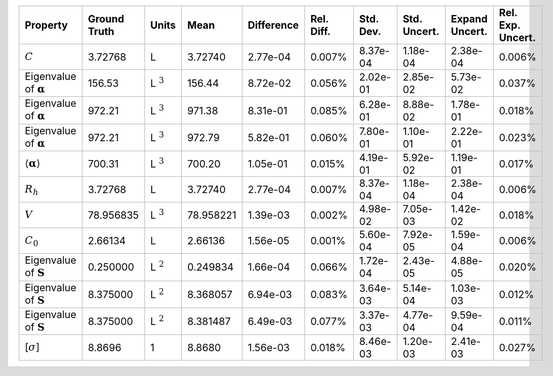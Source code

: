 .. table:: 

    +-------------------------------------+------------+--------------+---------+----------+----------+---------+------------+--------------+-----------------+
    |              Property               |Ground Truth|    Units     |  Mean   |Difference|Rel. Diff.|Std. Dev.|Std. Uncert.|Expand Uncert.|Rel. Exp. Uncert.|
    +=====================================+============+==============+=========+==========+==========+=========+============+==============+=================+
    |:math:`C`                            |3.72768     |L             |3.72740  |2.77e-04  |0.007%    |8.37e-04 |1.18e-04    |2.38e-04      |0.006%           |
    +-------------------------------------+------------+--------------+---------+----------+----------+---------+------------+--------------+-----------------+
    |Eigenvalue of :math:`\mathbf{\alpha}`|156.53      |L :math:`^{3}`|156.44   |8.72e-02  |0.056%    |2.02e-01 |2.85e-02    |5.73e-02      |0.037%           |
    +-------------------------------------+------------+--------------+---------+----------+----------+---------+------------+--------------+-----------------+
    |Eigenvalue of :math:`\mathbf{\alpha}`|972.21      |L :math:`^{3}`|971.38   |8.31e-01  |0.085%    |6.28e-01 |8.88e-02    |1.78e-01      |0.018%           |
    +-------------------------------------+------------+--------------+---------+----------+----------+---------+------------+--------------+-----------------+
    |Eigenvalue of :math:`\mathbf{\alpha}`|972.21      |L :math:`^{3}`|972.79   |5.82e-01  |0.060%    |7.80e-01 |1.10e-01    |2.22e-01      |0.023%           |
    +-------------------------------------+------------+--------------+---------+----------+----------+---------+------------+--------------+-----------------+
    |:math:`\langle\mathbf{\alpha}\rangle`|700.31      |L :math:`^{3}`|700.20   |1.05e-01  |0.015%    |4.19e-01 |5.92e-02    |1.19e-01      |0.017%           |
    +-------------------------------------+------------+--------------+---------+----------+----------+---------+------------+--------------+-----------------+
    |:math:`R_{h}`                        |3.72768     |L             |3.72740  |2.77e-04  |0.007%    |8.37e-04 |1.18e-04    |2.38e-04      |0.006%           |
    +-------------------------------------+------------+--------------+---------+----------+----------+---------+------------+--------------+-----------------+
    |:math:`V`                            |78.956835   |L :math:`^{3}`|78.958221|1.39e-03  |0.002%    |4.98e-02 |7.05e-03    |1.42e-02      |0.018%           |
    +-------------------------------------+------------+--------------+---------+----------+----------+---------+------------+--------------+-----------------+
    |:math:`C_{0}`                        |2.66134     |L             |2.66136  |1.56e-05  |0.001%    |5.60e-04 |7.92e-05    |1.59e-04      |0.006%           |
    +-------------------------------------+------------+--------------+---------+----------+----------+---------+------------+--------------+-----------------+
    |Eigenvalue of :math:`\mathbf{S}`     |0.250000    |L :math:`^{2}`|0.249834 |1.66e-04  |0.066%    |1.72e-04 |2.43e-05    |4.88e-05      |0.020%           |
    +-------------------------------------+------------+--------------+---------+----------+----------+---------+------------+--------------+-----------------+
    |Eigenvalue of :math:`\mathbf{S}`     |8.375000    |L :math:`^{2}`|8.368057 |6.94e-03  |0.083%    |3.64e-03 |5.14e-04    |1.03e-03      |0.012%           |
    +-------------------------------------+------------+--------------+---------+----------+----------+---------+------------+--------------+-----------------+
    |Eigenvalue of :math:`\mathbf{S}`     |8.375000    |L :math:`^{2}`|8.381487 |6.49e-03  |0.077%    |3.37e-03 |4.77e-04    |9.59e-04      |0.011%           |
    +-------------------------------------+------------+--------------+---------+----------+----------+---------+------------+--------------+-----------------+
    |[:math:`\sigma`]                     |8.8696      |1             |8.8680   |1.56e-03  |0.018%    |8.46e-03 |1.20e-03    |2.41e-03      |0.027%           |
    +-------------------------------------+------------+--------------+---------+----------+----------+---------+------------+--------------+-----------------+
